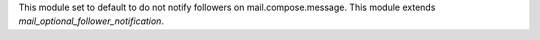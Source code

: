 This module set to default to do not notify followers on mail.compose.message. This module extends `mail_optional_follower_notification`.
